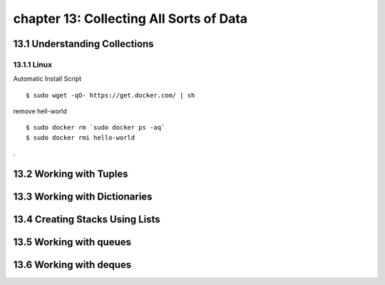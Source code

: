 chapter 13: Collecting All Sorts of Data
==============================================



13.1 Understanding Collections
--------------------------------

13.1.1 Linux
~~~~~~~~~~~~~~~~

Automatic Install Script


::

    $ sudo wget -qO- https://get.docker.com/ | sh

remove hell-world

::

    $ sudo docker rm `sudo docker ps -aq`
    $ sudo docker rmi hello-world


.

13.2 Working with Tuples
----------------------------




13.3 Working with Dictionaries
-------------------------------------------


13.4 Creating Stacks Using Lists
-----------------------------------



13.5 Working with queues
---------------------------------



13.6 Working with deques
----------------------------





